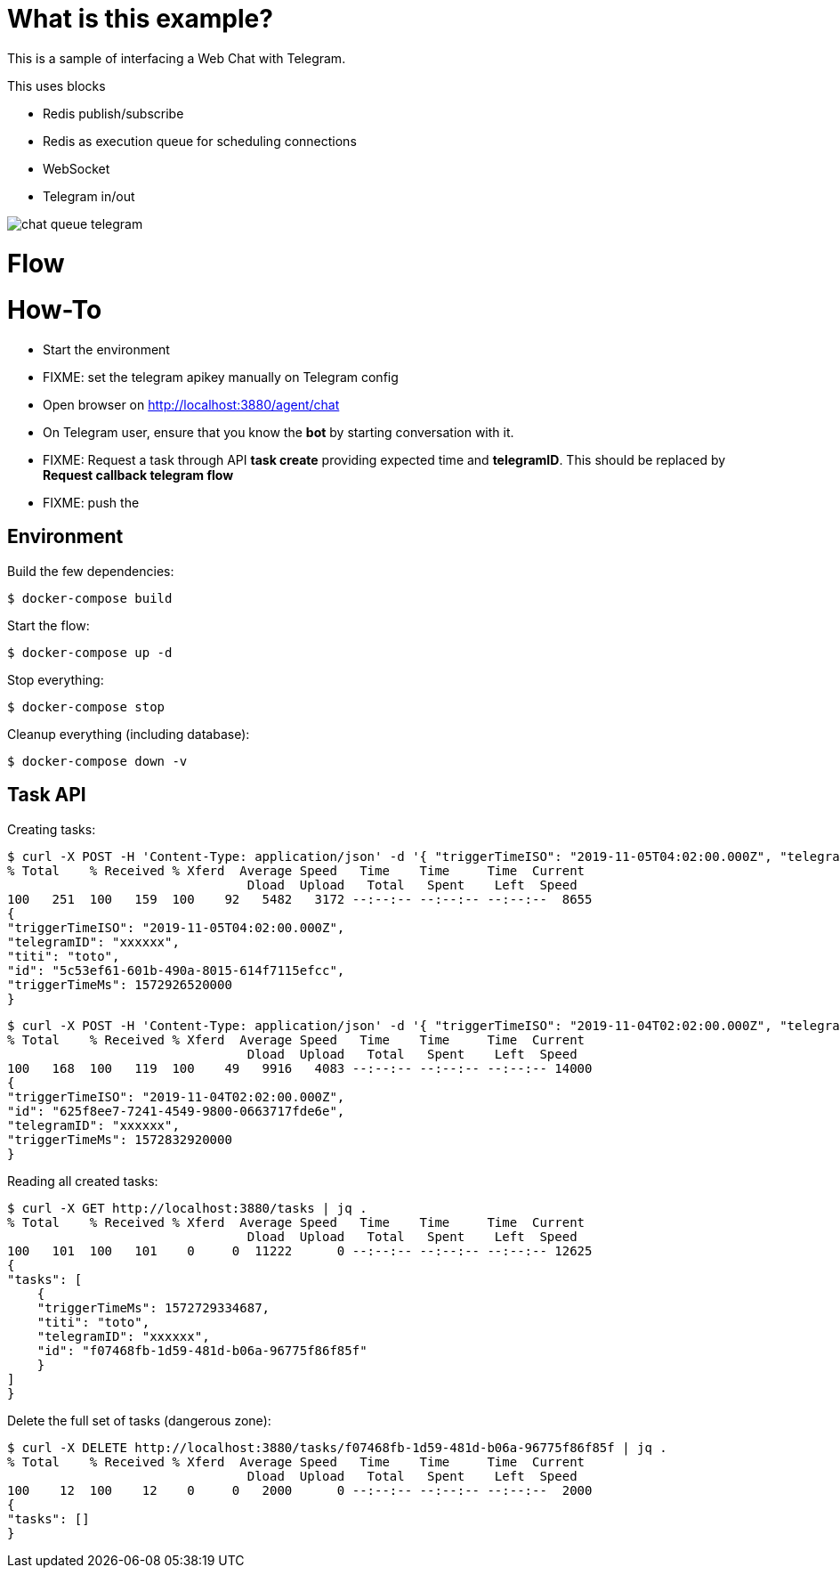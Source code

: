 # What is this example?

This is a sample of interfacing a Web Chat with Telegram.

This uses blocks

- Redis publish/subscribe
- Redis as execution queue for scheduling connections
- WebSocket
- Telegram in/out 

image:chat-queue-telegram.png[]

# Flow

# How-To

* Start the environment
* FIXME: set the telegram apikey manually on Telegram config
* Open browser on link:http://localhost:3880/agent/chat[]
* On Telegram user, ensure that you know the *bot* by starting conversation with it.
* FIXME: Request a task through API *task create* providing expected time and *telegramID*. This should be replaced by *Request callback telegram flow*
* FIXME: push the 

## Environment

Build the few dependencies:

    $ docker-compose build

Start the flow:

    $ docker-compose up -d

Stop everything:

    $ docker-compose stop

Cleanup everything (including database):

    $ docker-compose down -v

## Task API

Creating tasks:

    $ curl -X POST -H 'Content-Type: application/json' -d '{ "triggerTimeISO": "2019-11-05T04:02:00.000Z", "telegramID": "xxxxxx", "titi":"toto"  }' http://localhost:3880/tasks | jq .
    % Total    % Received % Xferd  Average Speed   Time    Time     Time  Current
                                    Dload  Upload   Total   Spent    Left  Speed
    100   251  100   159  100    92   5482   3172 --:--:-- --:--:-- --:--:--  8655
    {
    "triggerTimeISO": "2019-11-05T04:02:00.000Z",
    "telegramID": "xxxxxx",
    "titi": "toto",
    "id": "5c53ef61-601b-490a-8015-614f7115efcc",
    "triggerTimeMs": 1572926520000
    }


    $ curl -X POST -H 'Content-Type: application/json' -d '{ "triggerTimeISO": "2019-11-04T02:02:00.000Z", "telegramID": "xxxxxx" }' http://localhost:3880/tasks | jq .
    % Total    % Received % Xferd  Average Speed   Time    Time     Time  Current
                                    Dload  Upload   Total   Spent    Left  Speed
    100   168  100   119  100    49   9916   4083 --:--:-- --:--:-- --:--:-- 14000
    {
    "triggerTimeISO": "2019-11-04T02:02:00.000Z",
    "id": "625f8ee7-7241-4549-9800-0663717fde6e",
    "telegramID": "xxxxxx",
    "triggerTimeMs": 1572832920000
    }

Reading all created tasks:

    $ curl -X GET http://localhost:3880/tasks | jq .
    % Total    % Received % Xferd  Average Speed   Time    Time     Time  Current
                                    Dload  Upload   Total   Spent    Left  Speed
    100   101  100   101    0     0  11222      0 --:--:-- --:--:-- --:--:-- 12625
    {
    "tasks": [
        {
        "triggerTimeMs": 1572729334687,
        "titi": "toto",
        "telegramID": "xxxxxx",
        "id": "f07468fb-1d59-481d-b06a-96775f86f85f"
        }
    ]
    }

Delete the full set of tasks (dangerous zone):

    $ curl -X DELETE http://localhost:3880/tasks/f07468fb-1d59-481d-b06a-96775f86f85f | jq .
    % Total    % Received % Xferd  Average Speed   Time    Time     Time  Current
                                    Dload  Upload   Total   Spent    Left  Speed
    100    12  100    12    0     0   2000      0 --:--:-- --:--:-- --:--:--  2000
    {
    "tasks": []
    }
